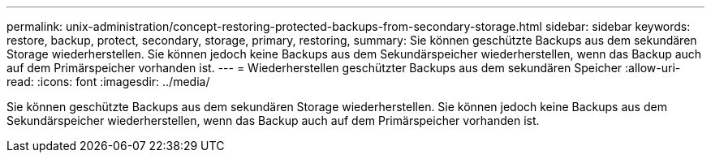 ---
permalink: unix-administration/concept-restoring-protected-backups-from-secondary-storage.html 
sidebar: sidebar 
keywords: restore, backup, protect, secondary, storage, primary, restoring, 
summary: Sie können geschützte Backups aus dem sekundären Storage wiederherstellen. Sie können jedoch keine Backups aus dem Sekundärspeicher wiederherstellen, wenn das Backup auch auf dem Primärspeicher vorhanden ist. 
---
= Wiederherstellen geschützter Backups aus dem sekundären Speicher
:allow-uri-read: 
:icons: font
:imagesdir: ../media/


[role="lead"]
Sie können geschützte Backups aus dem sekundären Storage wiederherstellen. Sie können jedoch keine Backups aus dem Sekundärspeicher wiederherstellen, wenn das Backup auch auf dem Primärspeicher vorhanden ist.
